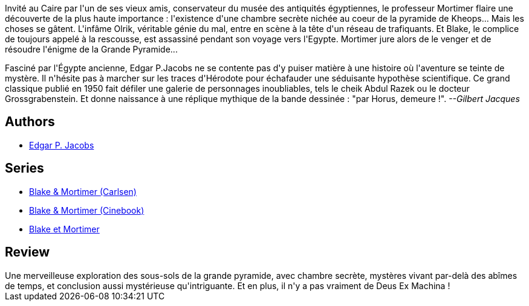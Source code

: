 :jbake-type: post
:jbake-status: published
:jbake-title: Le Mystère de la Grande Pyramide - 2 (Black et Mortimer, #5)
:jbake-tags:  aventure, histoire, rayon-bd,_année_2015,_mois_sept.,_note_5,m-moire,read
:jbake-date: 2015-09-06
:jbake-depth: ../../
:jbake-uri: goodreads/books/9782870970096.adoc
:jbake-bigImage: https://i.gr-assets.com/images/S/compressed.photo.goodreads.com/books/1333551135l/2777619._SX98_.jpg
:jbake-smallImage: https://i.gr-assets.com/images/S/compressed.photo.goodreads.com/books/1333551135l/2777619._SX50_.jpg
:jbake-source: https://www.goodreads.com/book/show/2777619
:jbake-style: goodreads goodreads-book

++++
<div class="book-description">
Invité au Caire par l'un de ses vieux amis, conservateur du musée des antiquités égyptiennes, le professeur Mortimer flaire une découverte de la plus haute importance : l'existence d'une chambre secrète nichée au coeur de la pyramide de Kheops... Mais les choses se gâtent. L'infâme Olrik, véritable génie du mal, entre en scène à la tête d'un réseau de trafiquants. Et Blake, le complice de toujours appelé à la rescousse, est assassiné pendant son voyage vers l'Egypte. Mortimer jure alors de le venger et de résoudre l'énigme de la Grande Pyramide... <p>Fasciné par l'Égypte ancienne, Edgar P.Jacobs ne se contente pas d'y puiser matière à une histoire où l'aventure se teinte de mystère. Il n'hésite pas à marcher sur les traces d'Hérodote pour échafauder une séduisante hypothèse scientifique. Ce grand classique publié en 1950 fait défiler une galerie de personnages inoubliables, tels le cheik Abdul Razek ou le docteur Grossgrabenstein. Et donne naissance à une réplique mythique de la bande dessinée : "par Horus, demeure !". <i>--Gilbert Jacques</i></p>
</div>
++++


## Authors
* link:../authors/272058.html[Edgar P. Jacobs]

## Series
* link:../series/Blake_&_Mortimer_(Carlsen).html[Blake & Mortimer (Carlsen)]
* link:../series/Blake_&_Mortimer_(Cinebook).html[Blake & Mortimer (Cinebook)]
* link:../series/Blake_et_Mortimer.html[Blake et Mortimer]

## Review

++++
Une merveilleuse exploration des sous-sols de la grande pyramide, avec chambre secrète, mystères vivant par-delà des abîmes de temps, et conclusion aussi mystérieuse qu'intriguante. Et en plus, il n'y a pas vraiment de Deus Ex Machina !
++++